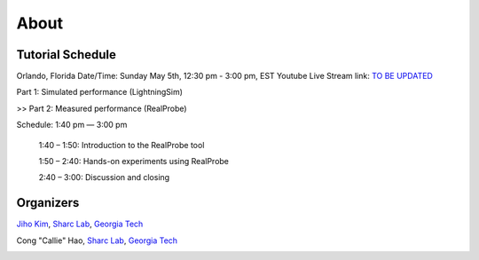 About
========

.. role:: underline
    :class: underline

.. _schedule:

Tutorial Schedule
------------

Orlando, Florida
Date/Time: Sunday May 5th, 12:30 pm - 3:00 pm, EST
Youtube Live Stream link: `TO BE UPDATED <https://www.fccm.org/>`_

Part 1: Simulated performance (LightningSim)

>> Part 2: Measured performance (RealProbe)

Schedule: 1:40 pm — 3:00 pm

   1:40 – 1:50: Introduction to the RealProbe tool

   1:50 – 2:40: Hands-on experiments using RealProbe

   2:40 – 3:00: Discussion and closing

.. _organizers:

Organizers
------------
`Jiho Kim <https://jihoray.github.io/>`_, `Sharc Lab <https://sharclab.ece.gatech.edu/>`_, `Georgia Tech <https://www.gatech.edu/>`_

Cong "Callie" Hao, `Sharc Lab <https://sharclab.ece.gatech.edu/>`_, `Georgia Tech <https://www.gatech.edu/>`_

.. image:: ../img/sharc_logo.png
  :alt: Sharc Lab
  :width: 300

.. image:: ../img/gt_logo.png
  :alt: Georgia Tech
  :width: 300
